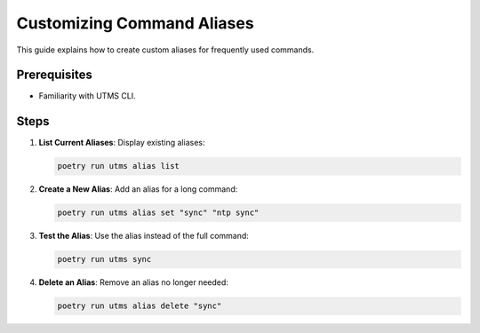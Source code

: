 Customizing Command Aliases
===========================

This guide explains how to create custom aliases for frequently used commands.

Prerequisites
-------------
- Familiarity with UTMS CLI.

Steps
-----
1. **List Current Aliases**:
   Display existing aliases:

   .. code-block:: bash

      poetry run utms alias list

2. **Create a New Alias**:
   Add an alias for a long command:

   .. code-block:: bash

      poetry run utms alias set "sync" "ntp sync"

3. **Test the Alias**:
   Use the alias instead of the full command:

   .. code-block:: bash

      poetry run utms sync

4. **Delete an Alias**:
   Remove an alias no longer needed:

   .. code-block:: bash

      poetry run utms alias delete "sync"
